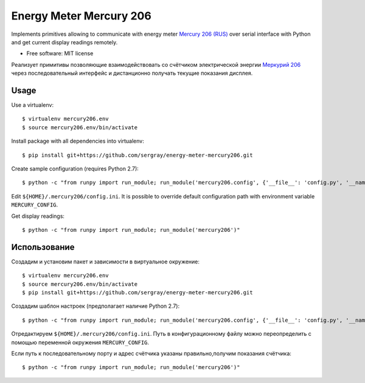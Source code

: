 ===============================
Energy Meter Mercury 206
===============================

Implements primitives allowing to communicate with energy meter `Mercury 206 (RUS) <http://www.incotexcom.ru/m206.htm>`_ over serial interface with Python and get current display readings remotely.

* Free software: MIT license

Реализует примитивы позволяющие взаимодействовать со счётчиком электрической энергии `Меркурий 206 <http://www.incotexcom.ru/m206.htm>`_ через последовательный интерфейс и дистанционно получать текущие показания дисплея.

Usage
-----

Use a virtualenv::

    $ virtualenv mercury206.env
    $ source mercury206.env/bin/activate

Install package with all dependencies into virtualenv::

    $ pip install git+https://github.com/sergray/energy-meter-mercury206.git

Create sample configuration (requires Python 2.7)::

    $ python -c "from runpy import run_module; run_module('mercury206.config', {'__file__': 'config.py', '__name__': '__main__'})"

Edit ``${HOME}/.mercury206/config.ini``. It is possible to override default configuration path with environment variable ``MERCURY_CONFIG``.

Get display readings::

    $ python -c "from runpy import run_module; run_module('mercury206')"

Использование
-------------

Создадим и установим пакет и зависимости в виртуальное окружение::

    $ virtualenv mercury206.env
    $ source mercury206.env/bin/activate
    $ pip install git+https://github.com/sergray/energy-meter-mercury206.git

Создадим шаблон настроек (предполагает наличие Python 2.7)::

    $ python -c "from runpy import run_module; run_module('mercury206.config', {'__file__': 'config.py', '__name__': '__main__'})"

Отредактируем ``${HOME}/.mercury206/config.ini``. Путь в конфигурационному файлу можно переопределить с помощью переменной окружения ``MERCURY_CONFIG``.

Если путь к последовательному порту и адрес счётчика указаны правильно,получим показания счётчика::

    $ python -c "from runpy import run_module; run_module('mercury206')"
